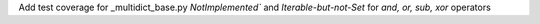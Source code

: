Add test coverage for _multidict_base.py 
`NotImplemented`` and `Iterable-but-not-Set` for `and, or, sub, xor` operators